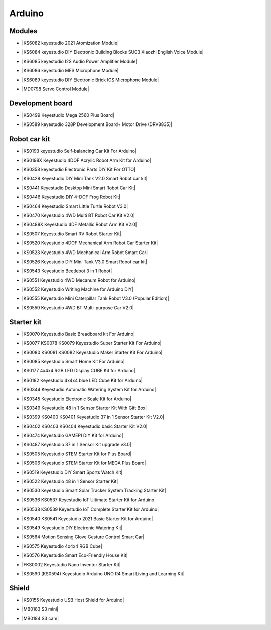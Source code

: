=======
Arduino
=======



Modules
==============================

* |KS6082 keyestudio 2021 Atomization Module|

.. |KS6082 keyestudio 2021 Atomization Module| raw:: html

  <a href="https://docs.keyestudio.com/projects/KS6082/en/latest/" target="_blank">KS6082 keyestudio 2021 Atomization Module</a>

* |KS6084 keyestudio DIY Electronic Building Blocks SU03 Xiaozhi English Voice Module|

.. |KS6084 keyestudio DIY Electronic Building Blocks SU03 Xiaozhi English Voice Module| raw:: html

  <a href="https://docs.keyestudio.com/projects/KS6084/en/latest/" target="_blank">KS6084 keyestudio DIY Electronic Building Blocks SU03 Xiaozhi English Voice Module</a>

* |KS6085 keyestudio I2S Audio Power Amplifier Module|

.. |KS6085 keyestudio I2S Audio Power Amplifier Module| raw:: html

  <a href="https://docs.keyestudio.com/projects/KS6085/en/latest/" target="_blank">KS6085 keyestudio I2S Audio Power Amplifier Module</a>

* |KS6086 keyestudio MES Microphone Module|

.. |KS6086 keyestudio MES Microphone Module| raw:: html

  <a href="https://docs.keyestudio.com/projects/KS6086/en/latest/" target="_blank">KS6086 keyestudio MES Microphone Module</a>

* |KS6089 keyestudio DIY Electronic Brick ICS Microphone Module|

.. |KS6089 keyestudio DIY Electronic Brick ICS Microphone Module| raw:: html

  <a href="https://docs.keyestudio.com/projects/KS6089/en/latest/" target="_blank">KS6089 keyestudio DIY Electronic Brick ICS Microphone Module</a>

* |MD0798 Servo Control Module|

.. |MD0798 Servo Control Module| raw:: html

  <a href="https://docs.keyestudio.com/projects/MD0798/en/latest/" target="_blank">MD0798 Servo Control Module</a>








Development board
==============================


* |KS0499 Keyestudio Mega 2560 Plus Board|

.. |KS0499 Keyestudio Mega 2560 Plus Board| raw:: html

  <a href="https://docs.keyestudio.com/projects/KS0499/en/latest/" target="_blank">KS0499 Keyestudio Mega 2560 Plus Board</a>


* |KS0589 keyestudio 328P Development Board+ Motor Drive (DRV8835)|

.. |KS0589 keyestudio 328P Development Board+ Motor Drive (DRV8835)| raw:: html

  <a href="https://docs.keyestudio.com/projects/KS0589/en/latest/" target="_blank">KS0589 keyestudio 328P Development Board+ Motor Drive (DRV8835)</a>








Robot car kit
=========================

* |KS0193 keyestudio Self-balancing Car Kit For Arduino|

.. |KS0193 keyestudio Self-balancing Car Kit For Arduino| raw:: html

  <a href="https://docs.keyestudio.com/projects/KS0193/en/latest/" target="_blank">KS0193 keyestudio Self-balancing Car Kit For Arduino</a>


* |KS0198X Keyestudio 4DOF Acrylic Robot Arm Kit for Arduino|

.. |KS0198X Keyestudio 4DOF Acrylic Robot Arm Kit for Arduino| raw:: html

  <a href="https://docs.keyestudio.com/projects/KS0198/en/latest/" target="_blank">KS0198X Keyestudio 4DOF Acrylic Robot Arm Kit for Arduino</a>


* |KS0358 keyestudio Electronic Parts DIY Kit For OTTO|

.. |KS0358 keyestudio Electronic Parts DIY Kit For OTTO| raw:: html

  <a href="https://docs.keyestudio.com/projects/KS0358/en/latest/" target="_blank">KS0358 keyestudio Electronic Parts DIY Kit For OTTO</a>


* |KS0428 Keyestudio DIY Mini Tank V2.0 Smart Robot car kit|

.. |KS0428 Keyestudio DIY Mini Tank V2.0 Smart Robot car kit| raw:: html

  <a href="https://docs.keyestudio.com/projects/KS0428/en/latest/" target="_blank">KS0428 Keyestudio DIY Mini Tank V2.0 Smart Robot car kit</a>


* |KS0441 Keyestudio Desktop Mini Smart Robot Car Kit|

.. |KS0441 Keyestudio Desktop Mini Smart Robot Car Kit| raw:: html

  <a href="https://docs.keyestudio.com/projects/KS0441/en/latest/" target="_blank">KS0441 Keyestudio Desktop Mini Smart Robot Car Kit</a>


* |KS0446 Keyestudio DIY 4-DOF Frog Robot Kit|

.. |KS0446 Keyestudio DIY 4-DOF Frog Robot Kit| raw:: html

  <a href="https://docs.keyestudio.com/projects/KS0446/en/latest/" target="_blank">KS0446 Keyestudio DIY 4-DOF Frog Robot Kit</a>


* |KS0464 Keyestudio Smart Little Turtle Robot V3.0|

.. |KS0464 Keyestudio Smart Little Turtle Robot V3.0| raw:: html

  <a href="https://docs.keyestudio.com/projects/KS0464/en/latest/" target="_blank">KS0464 Keyestudio Smart Little Turtle Robot V3.0</a>


* |KS0470 Keyestudio 4WD Multi BT Robot Car Kit V2.0|

.. |KS0470 Keyestudio 4WD Multi BT Robot Car Kit V2.0| raw:: html

  <a href="https://docs.keyestudio.com/projects/KS0470/en/latest/" target="_blank">KS0470 Keyestudio 4WD Multi BT Robot Car Kit V2.0</a>


* |KS0488X Keyestudio 4DF Metallic Robot Arm Kit V2.0|

.. |KS0488X Keyestudio 4DF Metallic Robot Arm Kit V2.0| raw:: html

  <a href="https://docs.keyestudio.com/projects/KS0488/en/latest/" target="_blank">KS0488X Keyestudio 4DF Metallic Robot Arm Kit V2.0</a>


* |KS0507 Keyestudio Smart RV Robot Starter Kit|

.. |KS0507 Keyestudio Smart RV Robot Starter Kit| raw:: html

  <a href="https://docs.keyestudio.com/projects/KS0507/en/latest/" target="_blank">KS0507 Keyestudio Smart RV Robot Starter Kit</a>


* |KS0520 Keyestudio 4DOF Mechanical Arm Robot Car Starter Kit|

.. |KS0520 Keyestudio 4DOF Mechanical Arm Robot Car Starter Kit| raw:: html

  <a href="https://docs.keyestudio.com/projects/KS0520/en/latest/" target="_blank">KS0520 Keyestudio 4DOF Mechanical Arm Robot Car Starter Kit</a>


* |KS0523 Keyestudio 4WD Mechanical Arm Robot Smart Car|

.. |KS0523 Keyestudio 4WD Mechanical Arm Robot Smart Car| raw:: html

  <a href="https://docs.keyestudio.com/projects/KS0523/en/latest/" target="_blank">KS0523 Keyestudio 4WD Mechanical Arm Robot Smart Car</a>


* |KS0526 Keyestudio DIY Mini Tank V3.0 Smart Robot car kit|

.. |KS0526 Keyestudio DIY Mini Tank V3.0 Smart Robot car kit| raw:: html

  <a href="https://ks0526-keyestudio-mini-tank-robot-v3-arduino.readthedocs.io/en/latest/" target="_blank">KS0526 Keyestudio DIY Mini Tank V3.0 Smart Robot car kit</a>


* |KS0543 Keyestudio Beetlebot 3 in 1 Robot|

.. |KS0543 Keyestudio Beetlebot 3 in 1 Robot| raw:: html

  <a href="https://docs.keyestudio.com/projects/KS0543/en/latest/" target="_blank">KS0543 Keyestudio Beetlebot 3 in 1 Robot</a>


* |KS0551 Keyestudio 4WD Mecanum Robot for Arduino|

.. |KS0551 Keyestudio 4WD Mecanum Robot for Arduino| raw:: html

  <a href="https://docs.keyestudio.com/projects/KS0551/en/latest/" target="_blank">KS0551 Keyestudio 4WD Mecanum Robot for Arduino</a>


* |KS0552 Keyestudio Writing Machine for Arduino DIY|

.. |KS0552 Keyestudio Writing Machine for Arduino DIY| raw:: html

  <a href="https://docs.keyestudio.com/projects/KS0552/en/latest/" target="_blank">KS0552 Keyestudio Writing Machine for Arduino DIY</a>


* |KS0555 Keyestudio Mini Caterpillar Tank Robot V3.0 (Popular Edition)|

.. |KS0555 Keyestudio Mini Caterpillar Tank Robot V3.0 (Popular Edition)| raw:: html

  <a href="https://docs.keyestudio.com/projects/KS0555/en/latest/" target="_blank">KS0555 Keyestudio Mini Caterpillar Tank Robot V3.0 (Popular Edition)</a>


* |KS0559 Keyestudio 4WD BT Multi-purpose Car V2.0|

.. |KS0559 Keyestudio 4WD BT Multi-purpose Car V2.0| raw:: html

  <a href="https://docs.keyestudio.com/projects/KS0559/en/latest/" target="_blank">KS0559 Keyestudio 4WD BT Multi-purpose Car V2.0</a>




Starter kit
=======================


* |KS0070 Keyestudio Basic Breadboard kit For Arduino|

.. |KS0070 Keyestudio Basic Breadboard kit For Arduino| raw:: html

  <a href="https://docs.keyestudio.com/projects/KS0070/en/latest/" target="_blank">KS0070 Keyestudio Basic Breadboard kit For Arduino</a>


* |KS0077 KS0078 KS0079 Keyestudio Super Starter Kit For Arduino|

.. |KS0077 KS0078 KS0079 Keyestudio Super Starter Kit For Arduino| raw:: html

  <a href="https://docs.keyestudio.com/projects/KS0077-KS0078-KS0079/en/latest/" target="_blank">KS0077 KS0078 KS0079 Keyestudio Super Starter Kit For Arduino</a>


* |KS0080 KS0081 KS0082 Keyestudio Maker Starter Kit For Arduino|

.. |KS0080 KS0081 KS0082 Keyestudio Maker Starter Kit For Arduino| raw:: html

  <a href="https://docs.keyestudio.com/projects/KS0080-KS0081-KS0082/en/latest/" target="_blank">KS0080 KS0081 KS0082 Keyestudio Maker Starter Kit For Arduino</a>


* |KS0085 Keyestudio Smart Home Kit For Arduino|

.. |KS0085 Keyestudio Smart Home Kit For Arduino| raw:: html

  <a href="https://docs.keyestudio.com/projects/KS0085/en/latest/" target="_blank">KS0085 Keyestudio Smart Home Kit For Arduino</a>


* |KS0177 4x4x4 RGB LED Display CUBE Kit for Arduino|

.. |KS0177 4x4x4 RGB LED Display CUBE Kit for Arduino| raw:: html

  <a href="https://ks0177-keyestudio-rgb-led-cube-kit.readthedocs.io/en/latest/" target="_blank">KS0177 4x4x4 RGB LED Display CUBE Kit for Arduino</a>


* |KS0182 Keyestudio 4x4x4 blue LED Cube Kit for Arduino|

.. |KS0182 Keyestudio 4x4x4 blue LED Cube Kit for Arduino| raw:: html

  <a href="https://docs.keyestudio.com/projects/KS0182/en/latest/" target="_blank">KS0182 Keyestudio 4x4x4 blue LED Cube Kit for Arduino</a>


* |KS0344 Keyestudio Automatic Watering System Kit for Arduino|

.. |KS0344 Keyestudio Automatic Watering System Kit for Arduino| raw:: html

  <a href="https://docs.keyestudio.com/projects/KS0344/en/latest/" target="_blank">KS0344 Keyestudio Automatic Watering System Kit for Arduino</a>


* |KS0345 Keyestudio Electronic Scale Kit for Arduino|

.. |KS0345 Keyestudio Electronic Scale Kit for Arduino| raw:: html

  <a href="https://docs.keyestudio.com/projects/KS0345/en/latest/" target="_blank">KS0345 Keyestudio Electronic Scale Kit for Arduino</a>


* |KS0349 Keyestudio 48 in 1 Sensor Starter Kit With Gift Box|

.. |KS0349 Keyestudio 48 in 1 Sensor Starter Kit With Gift Box| raw:: html

  <a href="https://docs.keyestudio.com/projects/KS0349/en/latest/" target="_blank">KS0349 Keyestudio 48 in 1 Sensor Starter Kit With Gift Box</a>


* |KS0399 KS0400 KS0401 Keyestudio 37 in 1 Sensor Starter Kit V2.0|

.. |KS0399 KS0400 KS0401 Keyestudio 37 in 1 Sensor Starter Kit V2.0| raw:: html

  <a href="https://docs.keyestudio.com/projects/KS0399-KS0400-KS0401/en/latest/" target="_blank">KS0399 KS0400 KS0401 Keyestudio 37 in 1 Sensor Starter Kit V2.0</a>


* |KS0402 KS0403 KS0404 Keyestudio basic Starter Kit V2.0|

.. |KS0402 KS0403 KS0404 Keyestudio basic Starter Kit V2.0| raw:: html

  <a href="https://docs.keyestudio.com/projects/KS0402-KS0403-KS0404/en/latest/" target="_blank">KS0402 KS0403 KS0404 Keyestudio basic Starter Kit V2.0</a>


* |KS0474 Keyestudio GAMEPI DIY Kit for Arduino|

.. |KS0474 Keyestudio GAMEPI DIY Kit for Arduino| raw:: html

  <a href="https://docs.keyestudio.com/projects/KS0474/en/latest/" target="_blank">KS0474 Keyestudio GAMEPI DIY Kit for Arduino</a>


* |KS0487 Keyestudio 37 in 1 Sensor Kit upgrade v3.0|

.. |KS0487 Keyestudio 37 in 1 Sensor Kit upgrade v3.0| raw:: html

  <a href="https://docs.keyestudio.com/projects/KS0487/en/latest/" target="_blank">KS0487 Keyestudio 37 in 1 Sensor Kit upgrade v3.0</a>


* |KS0505 Keyestudio STEM Starter Kit for Plus Board|

.. |KS0505 Keyestudio STEM Starter Kit for Plus Board| raw:: html

  <a href="https://docs.keyestudio.com/projects/KS0505/en/latest/" target="_blank">KS0505 Keyestudio STEM Starter Kit for Plus Board</a>


* |KS0506 Keyestudio STEM Starter Kit for MEGA Plus Board|

.. |KS0506 Keyestudio STEM Starter Kit for MEGA Plus Board| raw:: html

  <a href="https://docs.keyestudio.com/projects/KS0506/en/latest/" target="_blank">KS0506 Keyestudio STEM Starter Kit for MEGA Plus Board</a>


* |KS0519 Keyestudio DIY Smart Sports Watch Kit|

.. |KS0519 Keyestudio DIY Smart Sports Watch Kit| raw:: html

  <a href="https://docs.keyestudio.com/projects/KS0519/en/latest/" target="_blank">KS0519 Keyestudio DIY Smart Sports Watch Kit</a>


* |KS0522 Keyestudio 48 in 1 Sensor Starter Kit|

.. |KS0522 Keyestudio 48 in 1 Sensor Starter Kit| raw:: html

  <a href="https://docs.keyestudio.com/projects/KS0522/en/latest/" target="_blank">KS0522 Keyestudio 48 in 1 Sensor Starter Kit</a>


* |KS0530 Keyestudio Smart Solar Tracker System Tracking Starter Kit|

.. |KS0530 Keyestudio Smart Solar Tracker System Tracking Starter Kit| raw:: html

  <a href="https://docs.keyestudio.com/projects/KS0530/en/latest/" target="_blank">KS0530 Keyestudio Smart Solar Tracker System Tracking Starter Kit</a>


* |KS0536 KS0537 Keyestudio IoT Ultimate Starter Kit for Arduino|

.. |KS0536 KS0537 Keyestudio IoT Ultimate Starter Kit for Arduino| raw:: html

  <a href="https://docs.keyestudio.com/projects/KS0536-KS0537/en/latest/" target="_blank">KS0536 KS0537 Keyestudio IoT Ultimate Starter Kit for Arduino</a>


* |KS0538 KS0539 Keyestudio IoT Complete Starter Kit for Arduino|

.. |KS0538 KS0539 Keyestudio IoT Complete Starter Kit for Arduino| raw:: html

  <a href="https://docs.keyestudio.com/projects/KS0538-KS539/en/latest/" target="_blank">KS0538 KS0539 Keyestudio IoT Complete Starter Kit for Arduino</a>


* |KS0540 KS0541 Keyestudio 2021 Basic Starter Kit for Arduino|

.. |KS0540 KS0541 Keyestudio 2021 Basic Starter Kit for Arduino| raw:: html

  <a href="https://docs.keyestudio.com/projects/KS0540-KS0541/en/latest/" target="_blank">KS0540 KS0541 Keyestudio 2021 Basic Starter Kit for Arduino</a>


* |KS0549 Keyestudio DIY Electronic Watering Kit|

.. |KS0549 Keyestudio DIY Electronic Watering Kit| raw:: html

  <a href="https://docs.keyestudio.com/projects/KS0549/en/latest/" target="_blank">KS0549 Keyestudio DIY Electronic Watering Kit</a>


* |KS0564 Motion Sensing Glove Gesture Control Smart Car|

.. |KS0564 Motion Sensing Glove Gesture Control Smart Car| raw:: html

  <a href="https://docs.keyestudio.com/projects/KS0564/en/latest/" target="_blank">KS0564 Motion Sensing Glove Gesture Control Smart Car</a>


* |KS0575 Keyestudio 4x4x4 RGB Cube|

.. |KS0575 Keyestudio 4x4x4 RGB Cube| raw:: html

  <a href="https://docs.keyestudio.com/projects/KS0575/en/latest/" target="_blank">KS0575 Keyestudio 4x4x4 RGB Cube</a>


* |KS0576 Keyestudio Smart Eco-Friendly House Kit|

.. |KS0576 Keyestudio Smart Eco-Friendly House Kit| raw:: html

  <a href="https://docs.keyestudio.com/projects/KS0576/en/latest/" target="_blank">KS0576 Keyestudio Smart Eco-Friendly House Kit</a>


* |FKS0002 Keyestudio Nano Inventor Starter Kit|

.. |FKS0002 Keyestudio Nano Inventor Starter Kit| raw:: html

  <a href="https://docs.keyestudio.com/projects/FKS0002/en/latest/" target="_blank">FKS0002 Keyestudio Nano Inventor Starter Kit</a>


* |KS0590 (KS0594) Keyestudio  Arduino UNO R4 Smart Living and Learning Kit|

.. |KS0590 (KS0594) Keyestudio  Arduino UNO R4 Smart Living and Learning Kit| raw:: html

  <a href="https://docs.keyestudio.com/projects/KS0590-KS0594/en/latest/" target="_blank">KS0590 (KS0594) Keyestudio  Arduino UNO R4 Smart Living and Learning Kit</a>







Shield
=======

* |KS0155 Keyestudio USB Host Shield for Arduino|

.. |KS0155 Keyestudio USB Host Shield for Arduino| raw:: html

  <a href="https://docs.keyestudio.com/projects/KS0155/en/latest/" target="_blank">KS0155 Keyestudio USB Host Shield for Arduino</a>


* |MB0183 S3 mini|

.. |MB0183 S3 mini| raw:: html

  <a href="https://docs.keyestudio.com/projects/MB0183/en/latest/" target="_blank">MB0183 S3 mini</a>

* |MB0184 S3 cam|

.. |MB0184 S3 cam| raw:: html

  <a href="https://docs.keyestudio.com/projects/MB0184/en/latest/" target="_blank">MB0184 S3 cam</a>




















